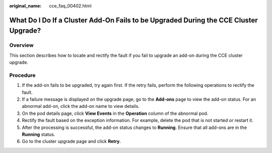 :original_name: cce_faq_00402.html

.. _cce_faq_00402:

What Do I Do If a Cluster Add-On Fails to be Upgraded During the CCE Cluster Upgrade?
=====================================================================================

Overview
--------

This section describes how to locate and rectify the fault if you fail to upgrade an add-on during the CCE cluster upgrade.

Procedure
---------

#. If the add-on fails to be upgraded, try again first. If the retry fails, perform the following operations to rectify the fault.
#. If a failure message is displayed on the upgrade page, go to the **Add-ons** page to view the add-on status. For an abnormal add-on, click the add-on name to view details.
#. On the pod details page, click **View Events** in the **Operation** column of the abnormal pod.
#. Rectify the fault based on the exception information. For example, delete the pod that is not started or restart it.
#. After the processing is successful, the add-on status changes to **Running**. Ensure that all add-ons are in the **Running** status.
#. Go to the cluster upgrade page and click **Retry**.
